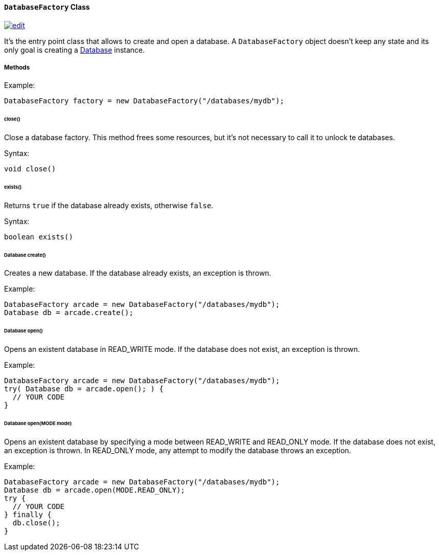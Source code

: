 [[DatabaseFactory]]
==== `DatabaseFactory` Class
image:../images/edit.png[link="https://github.com/ArcadeData/arcadedb-docs/blob/main/src/main/asciidoc/api/java-ref-database-factory.adoc" float=right]

It's the entry point class that allows to create and open a database. A `DatabaseFactory` object doesn't keep any state and its only goal is creating a <<Database,Database>> instance.

===== Methods

Example:

```java
DatabaseFactory factory = new DatabaseFactory("/databases/mydb");
```

====== close()

Close a database factory. This method frees some resources, but it's not necessary to call it to unlock te databases.


Syntax:

```java
void close()
```

====== exists()

Returns `true` if the database already exists, otherwise `false`.


Syntax:

```java
boolean exists()
```

====== Database create()

Creates a new database. If the database already exists, an exception is thrown.

Example:

```java
DatabaseFactory arcade = new DatabaseFactory("/databases/mydb");
Database db = arcade.create();
```

====== Database open()

Opens an existent database in READ_WRITE mode. If the database does not exist, an exception is thrown.

Example:

```
DatabaseFactory arcade = new DatabaseFactory("/databases/mydb");
try( Database db = arcade.open(); ) {
  // YOUR CODE
}
```

====== Database open(MODE mode)

Opens an existent database by specifying a mode between READ_WRITE and READ_ONLY mode. If the database does not exist, an exception is thrown.
In READ_ONLY mode, any attempt to modify the database throws an exception.

Example:

```
DatabaseFactory arcade = new DatabaseFactory("/databases/mydb");
Database db = arcade.open(MODE.READ_ONLY);
try {
  // YOUR CODE
} finally {
  db.close();
}
```
